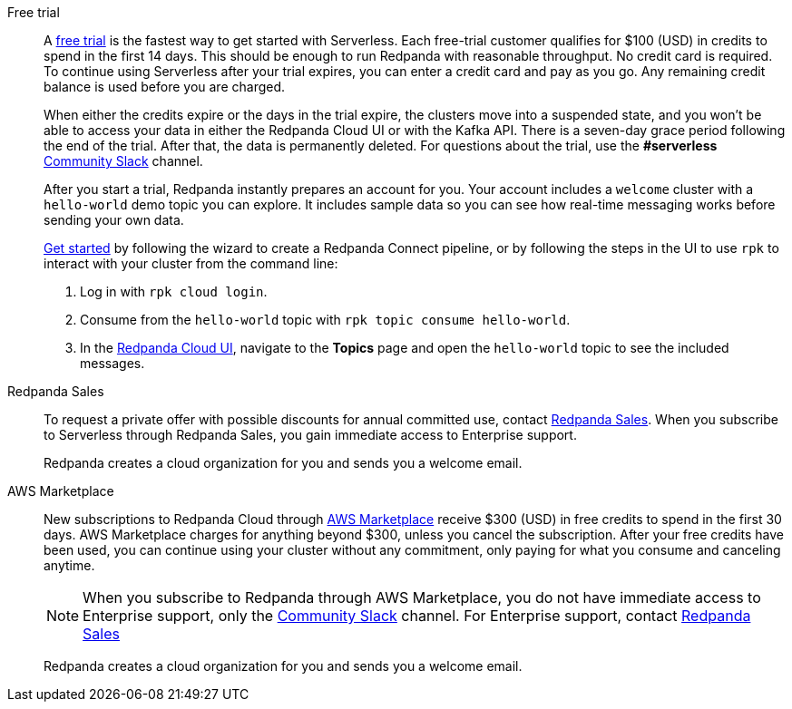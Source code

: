 [tabs]
=====
Free trial::
+
--
A https://www.redpanda.com/try-redpanda[free trial^] is the fastest way to get started with Serverless. Each free-trial customer qualifies for $100 (USD) in credits to spend in the first 14 days. This should be enough to run Redpanda with reasonable throughput. No credit card is required. To continue using Serverless after your trial expires, you can enter a credit card and pay as you go. Any remaining credit balance is used before you are charged. 

When either the credits expire or the days in the trial expire, the clusters move into a suspended state, and you won't be able to access your data in either the Redpanda Cloud UI or with the Kafka API. There is a seven-day grace period following the end of the trial. After that, the data is permanently deleted. For questions about the trial, use the *#serverless* https://redpandacommunity.slack.com/[Community Slack^] channel.

After you start a trial, Redpanda instantly prepares an account for you. Your account includes a `welcome` cluster with a `hello-world` demo topic you can explore. It includes sample data so you can see how real-time messaging works before sending your own data.

xref:get-started:cluster-types/serverless.adoc#interact-with-your-cluster[Get started] by following the wizard to create a Redpanda Connect pipeline, or by following the steps in the UI to use `rpk` to interact with your cluster from the command line:

. Log in with `rpk cloud login`.
. Consume from the `hello-world` topic with `rpk topic consume hello-world`.
. In the https://cloud.redpanda.com[Redpanda Cloud UI^], navigate to the *Topics* page and open the `hello-world` topic to see the included messages. 

--
Redpanda Sales::
+
--
To request a private offer with possible discounts for annual committed use, contact https://www.redpanda.com/price-estimator[Redpanda Sales^]. When you subscribe to Serverless through Redpanda Sales, you gain immediate access to Enterprise support. 

Redpanda creates a cloud organization for you and sends you a welcome email. 
--
AWS Marketplace::
+
--
New subscriptions to Redpanda Cloud through xref:billing:aws-pay-as-you-go.adoc[AWS Marketplace] receive $300 (USD) in free credits to spend in the first 30 days. AWS Marketplace charges for anything beyond $300, unless you cancel the subscription. After your free credits have been used, you can continue using your cluster without any commitment, only paying for what you consume and canceling anytime. 

NOTE: When you subscribe to Redpanda through AWS Marketplace, you do not have immediate access to Enterprise support, only the https://redpandacommunity.slack.com/[Community Slack^] channel. For Enterprise support, contact https://www.redpanda.com/price-estimator[Redpanda Sales^]

Redpanda creates a cloud organization for you and sends you a welcome email. 
--
=====